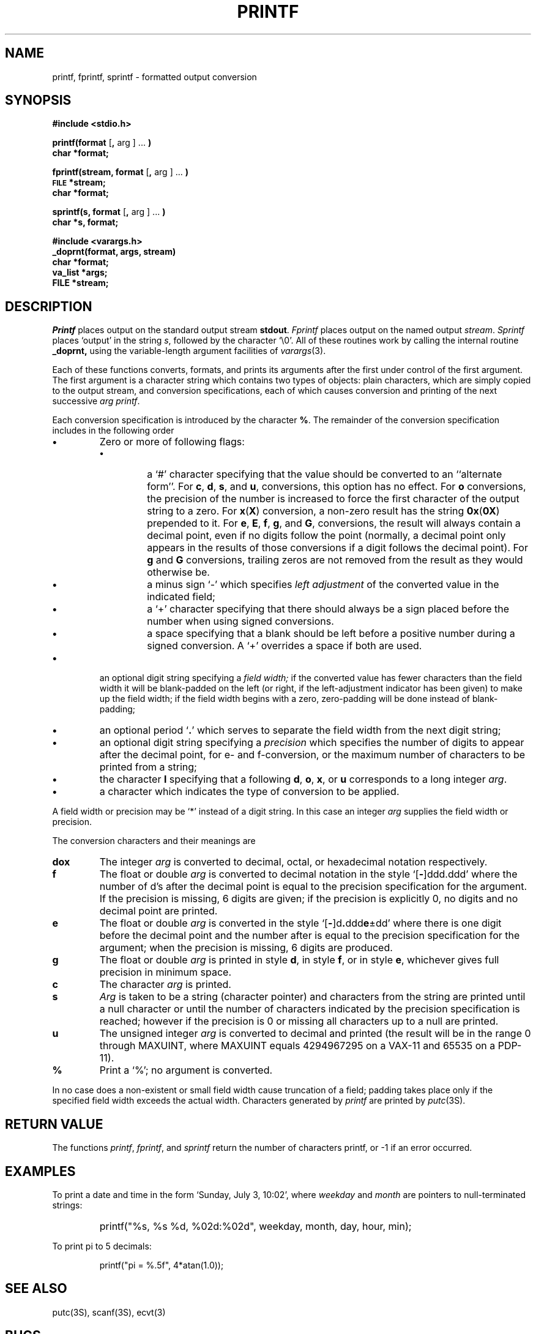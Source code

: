 .\"	@(#)printf.3	6.4 (Berkeley) 10/22/87
.\"
.TH PRINTF 3S ""
.AT 3
.SH NAME
printf, fprintf, sprintf \- formatted output conversion
.SH SYNOPSIS
.B #include <stdio.h>
.PP
.B printf(format
.RB [ ,
arg ] ...
.B )
.br
.B char *format;
.PP
.B fprintf(stream, format
.RB [ ,
arg ] ...
.B )
.br
.SM
.B FILE
.B *stream;
.br
.B char *format;
.PP
.B sprintf(s, format
.RB [ ,
arg ] ...
.B )
.br
.B char *s, format;
.PP
.B #include <varargs.h>
.br
.B _doprnt(format, args, stream)
.br
.B char *format;
.br
.B va_list *args;
.br
.B FILE *stream;
.SH DESCRIPTION
.I Printf
places output on the standard output stream
.BR stdout .
.I Fprintf
places output on the named output
.IR stream .
.I Sprintf
places `output' in the string
.IR s ,
followed by the character `\\0'.
All of these routines work by calling the internal
routine
.B _doprnt,
using the variable-length argument facilities of
.IR varargs (3).
.PP
Each of these functions converts, formats, and prints its arguments after
the first under control of the first argument.
The first argument is a character string which contains two types of objects:
plain characters, which are simply copied to the output stream,
and conversion specifications, each of which causes conversion and printing
of the next successive
.I arg
.IR printf .
.PP
Each conversion specification is introduced by the character
.BR % .
The remainder of the conversion specification includes
in the following order
.TP
.B \(bu
Zero or more of following flags:
.RS
.TP
.B \(bu
a `#' character
specifying that the value should be converted to an ``alternate form''.
For 
.BR c ,
.BR d ,
.BR s ,
and
.BR u ,
conversions, this option has no effect.  For 
.B o
conversions, the precision of the number is increased to force the first
character of the output string to a zero.  For 
.BR x ( X )
conversion, a non-zero result has the string 
.BR 0x ( 0X )
prepended to it.  For 
.BR e ,
.BR E ,
.BR f ,
.BR g ,
and
.BR G ,
conversions, the result will always contain a decimal point, even if no
digits follow the point (normally, a decimal point only appears in the
results of those conversions if a digit follows the decimal point).  For
.B g
and
.B G
conversions, trailing zeros are not removed from the result as they
would otherwise be.
.TP
.B \(bu
a minus sign `\-' which specifies
.I "left adjustment"
of the converted value in the indicated field;
.TP
.B \(bu
a `+' character specifying that there should always be
a sign placed before the number when using signed conversions.
.TP
.B \(bu
a space specifying that a blank should be left before a positive number
during a signed conversion.  A `+' overrides a space if both are used.
.RE
.TP
.B \(bu
an optional digit string specifying a
.I "field width;"
if the converted value has fewer characters than the field width
it will be blank-padded on the left (or right,
if the left-adjustment indicator has been given) to make up the field width;
if the field width begins with a zero,
zero-padding will be done instead of blank-padding;
.TP
.B \(bu
an optional period
.RB ` . '
which serves to separate the field width from the next digit string;
.TP
.B \(bu
an optional digit string specifying a
.I precision
which specifies the number of digits to appear after the
decimal point, for e- and f-conversion, or the maximum number of characters
to be printed from a string;
.TP
.B \(bu
the character
.B l
specifying that a following
.BR d ,
.BR o ,
.BR x ,
or
.B u
corresponds to a long integer
.IR arg .
.TP
.B \(bu
a character which indicates the type of
conversion to be applied.
.PP
A field width or precision may be `*' instead of a digit string.
In this case an integer
.I arg
supplies
the field width or precision.
.PP
The conversion characters
and their meanings are
.TP
.B dox
The integer
.I arg
is converted to decimal, octal, or
hexadecimal notation respectively.
.TP
.B f
The float or double
.I arg
is converted to decimal notation
in the style `[\fB\-\fR]ddd.ddd'
where the number of d's after the decimal point
is equal to the precision specification
for the argument.
If the precision
is missing,
6 digits are given;
if the precision is explicitly 0, no digits and
no decimal point are printed.
.TP
.B e
The float or double
.I arg
is converted in the style
`[\fB\-\fR]d\fB.\fRddd\fBe\fR\(+-dd'
where there is one digit before the decimal point and
the number after is equal to the
precision specification for the argument;
when the precision is missing,
6 digits are produced.
.TP
.B g
The float or double
.I arg
is printed in style
.BR d ,
in style
.BR f ,
or in
style
.BR e ,
whichever gives full precision in minimum space.
.TP
.B c
The character
.I arg
is printed.
.TP
.B s
.I Arg
is taken to be a string (character pointer)
and characters from the string are printed until
a null character or until
the number of characters indicated by the precision
specification is reached;
however if the precision is 0 or missing
all characters up to a null are printed.
.TP
.B u
The unsigned integer
.I arg
is converted to decimal
and printed (the result will be in the
range 0 through MAXUINT, where MAXUINT equals 4294967295 on a VAX-11
and 65535 on a PDP-11).
.TP
.B %
Print a `%'; no argument is converted.
.PP
In no case does a non-existent or small field width
cause truncation of a field;
padding takes place only if the specified field
width exceeds the actual width.
Characters generated by
.I printf
are printed by 
.IR putc (3S).
.PP
.SH "RETURN VALUE"
The functions \fIprintf\fP, \fIfprintf\fP, and \fIsprintf\fP return
the number of characters printf, or -1 if an error occurred.
.SH EXAMPLES
.br
To print a date and time in the form `Sunday, July 3, 10:02',
where
.I weekday
and
.I month
are pointers to null-terminated strings:
.RS
.HP
.nh
printf("%s, %s %d, %02d:%02d", weekday, month, day, hour, min);
.RE
.hy
.PP
To print
.if n pi
.if t \(*p
to 5 decimals:
.IP
printf("pi = %.5f", 4*atan(1.0));
.SH "SEE ALSO"
putc(3S),
scanf(3S),
ecvt(3)
.SH BUGS
Very wide fields (>128 characters) fail.
